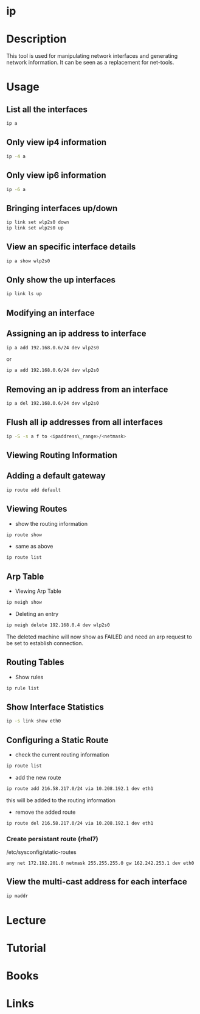 #+TAGS: ip network_tool


* ip
* Description
This tool is used for manipulating network interfaces and generating network information. It can be seen as a replacement for net-tools.

* Usage
** List all the interfaces
#+BEGIN_SRC sh
ip a
#+END_SRC

** Only view ip4 information
#+BEGIN_SRC sh
ip -4 a
#+END_SRC

** Only view ip6 information
#+BEGIN_SRC sh
ip -6 a
#+END_SRC

** Bringing interfaces up/down
#+BEGIN_SRC sh
ip link set wlp2s0 down
ip link set wlp2s0 up
#+END_SRC

** View an specific interface details
#+BEGIN_SRC sh
ip a show wlp2s0 
#+END_SRC

** Only show the up interfaces
#+BEGIN_SRC sh
ip link ls up
#+END_SRC

** Modifying an interface
** Assigning an ip address to interface
#+BEGIN_SRC sh
ip a add 192.168.0.6/24 dev wlp2s0
#+END_SRC
or
#+BEGIN_SRC sh
ip a add 192.168.0.6/24 dev wlp2s0
#+END_SRC

** Removing an ip address from an interface
#+BEGIN_SRC sh
ip a del 192.168.0.6/24 dev wlp2s0
#+END_SRC

** Flush all ip addresses from all interfaces
#+BEGIN_SRC sh
ip -S -s a f to <ipaddress\_range>/<netmask>
#+END_SRC

** Viewing Routing Information
** Adding a default gateway
#+BEGIN_SRC sh
ip route add default
#+END_SRC

** Viewing Routes
- show the routing information
#+BEGIN_SRC sh
ip route show
#+END_SRC

- same as above
#+BEGIN_SRC sh
ip route list
#+END_SRC

** Arp Table
- Viewing Arp  Table
#+BEGIN_SRC sh
ip neigh show
#+END_SRC

- Deleting an entry
#+BEGIN_SRC sh
ip neigh delete 192.168.0.4 dev wlp2s0
#+END_SRC
The deleted machine will now show as FAILED and need an arp request to be set to establish connection.

** Routing Tables
- Show rules
#+BEGIN_SRC sh
ip rule list
#+END_SRC
** Show Interface Statistics
#+BEGIN_SRC sh
ip -s link show eth0
#+END_SRC

** Configuring a Static Route
- check the current routing information
#+BEGIN_SRC sh
ip route list
#+END_SRC

- add the new route
#+BEGIN_SRC sh
ip route add 216.58.217.0/24 via 10.208.192.1 dev eth1
#+END_SRC
this will be added to the routing information

- remove the added route
#+BEGIN_SRC sh
ip route del 216.58.217.0/24 via 10.208.192.1 dev eth1
#+END_SRC

*** Create persistant route (rhel7)
/etc/sysconfig/static-routes
#+BEGIN_EXAMPLE
any net 172.192.201.0 netmask 255.255.255.0 gw 162.242.253.1 dev eth0
#+END_EXAMPLE


** View the multi-cast address for each interface
#+BEGIN_SRC sh
ip maddr
#+END_SRC

* Lecture
* Tutorial
* Books
* Links

